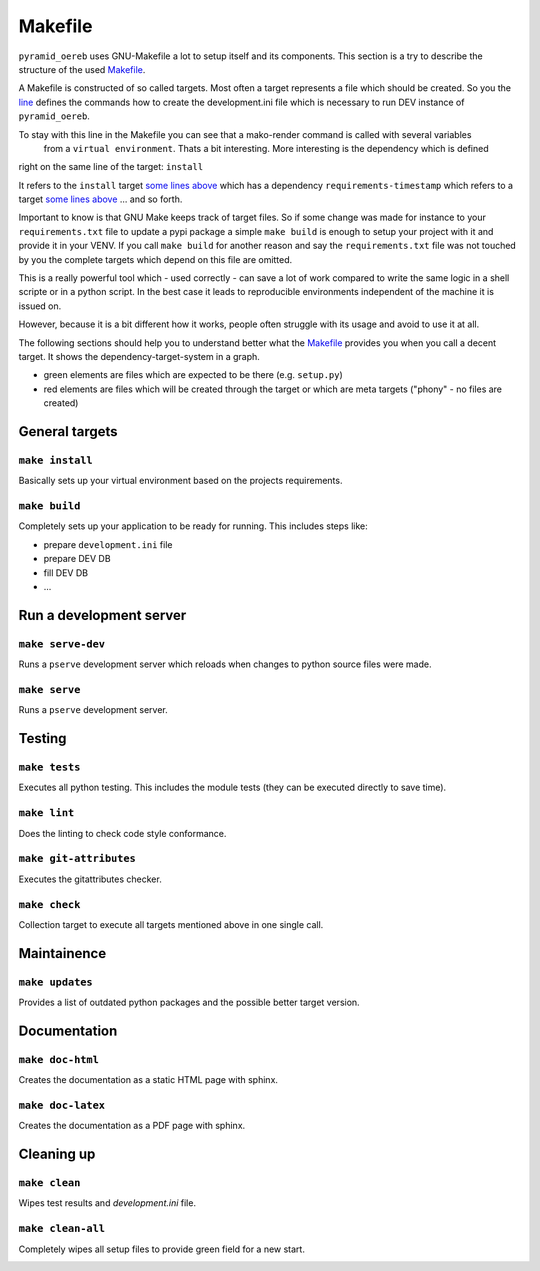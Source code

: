 .. _makefile:

Makefile
========

``pyramid_oereb`` uses GNU-Makefile a lot to setup itself and its components. This section is a try to
describe the structure of the used
`Makefile <https://github.com/openoereb/pyramid_oereb/blob/master/Makefile>`_.

A Makefile is constructed of so called targets. Most often a target represents a file which should be
created. So you the `line <https://github.com/openoereb/pyramid_oereb/blob/master/Makefile#L267>`_ defines
the commands how to create the development.ini file which is necessary to run DEV instance of
``pyramid_oereb``.

To stay with this line in the Makefile you can see that a mako-render command is called with several variables
 from a ``virtual environment``. Thats a bit interesting. More interesting is the dependency which is defined
right on the same line of the target: ``install``

It refers to the ``install`` target
`some lines above <https://github.com/openoereb/pyramid_oereb/blob/master/Makefile#L262>`_ which has a
dependency ``requirements-timestamp`` which refers to a target
`some lines above <https://github.com/openoereb/pyramid_oereb/blob/master/Makefile#L68>`_ ... and so forth.

Important to know is that GNU Make keeps track of target files. So if some change was made for instance to
your ``requirements.txt`` file to update a pypi package a simple ``make build`` is enough to setup your project
with it and provide it in your VENV. If you call ``make build`` for another reason and say the
``requirements.txt`` file was not touched by you the complete targets which depend on this file are omitted.

This is a really powerful tool which - used correctly - can save a lot of work compared to write the same
logic in a shell scripte or in a python script. In the best case it leads to reproducible environments
independent of the machine it is issued on.

However, because it is a bit different how it works, people often struggle with its usage and avoid to use it
at all.

The following sections should help you to understand better what the
`Makefile <https://github.com/openoereb/pyramid_oereb/blob/master/Makefile>`_ provides you when you call a
decent target. It shows the dependency-target-system in a graph.

- green elements are files which are expected to be there (e.g. ``setup.py``)
- red elements are files which will be created through the target or which are meta targets ("phony" - no files are created)

General targets
---------------

``make install``
''''''''''''''''

Basically sets up your virtual environment based on the projects requirements.

.. image:: ../images/make.install.png
   :align: center

``make build``
''''''''''''''

Completely sets up your application to be ready for running. This includes steps like:

- prepare ``development.ini`` file
- prepare DEV DB
- fill DEV DB
- ...

.. image:: ../images/make.build.png
   :align: center

Run a development server
------------------------

``make serve-dev``
''''''''''''''''''

Runs a ``pserve`` development server which reloads when changes to python source files were made.

.. image:: ../images/make.serve-dev.png
   :align: center

``make serve``
''''''''''''''

Runs a ``pserve`` development server.

.. image:: ../images/make.serve.png
   :align: center

Testing
-------

``make tests``
''''''''''''''

Executes all python testing. This includes the module tests (they can be executed directly to save time).

.. image:: ../images/make.tests.png
   :align: center

``make lint``
'''''''''''''

Does the linting to check code style conformance.

.. image:: ../images/make.lint.png
   :align: center

``make git-attributes``
'''''''''''''''''''''''

Executes the gitattributes checker.

.. image:: ../images/make.git-attributes.png
   :align: center

``make check``
''''''''''''''

Collection target to execute all targets mentioned above in one single call.

.. image:: ../images/make.check.png
   :align: center

Maintainence
------------

``make updates``
''''''''''''''''

Provides a list of outdated python packages and the possible better target version.

.. image:: ../images/make.updates.png
   :align: center

Documentation
-------------

``make doc-html``
'''''''''''''''''

Creates the documentation as a static HTML page with sphinx.

.. image:: ../images/make.doc-html.png
   :align: center

``make doc-latex``
''''''''''''''''''

Creates the documentation as a PDF page with sphinx.

.. image:: ../images/make.doc-latex.png
   :align: center

Cleaning up
-----------

``make clean``
''''''''''''''

Wipes test results and `development.ini` file.

.. image:: ../images/make.clean.png
   :align: center

``make clean-all``
''''''''''''''''''

Completely wipes all setup files to provide green field for a new start.

.. image:: ../images/make.clean-all.png
   :align: center
